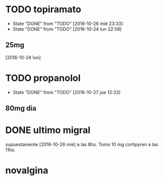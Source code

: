 * TODO topiramato
SCHEDULED: <2016-10-27 jue .+1d>
- State "DONE"       from "TODO"       [2016-10-26 mié 23:33]
- State "DONE"       from "TODO"       [2016-10-24 lun 22:58]
:PROPERTIES:
:STYLE:    habit
:LAST_REPEAT: [2016-10-26 mié 23:33]
:END:
** 25mg
[2016-10-24 lun]

* TODO propanolol
SCHEDULED: <2016-10-27 jue .+1d>
- State "DONE"       from "TODO"       [2016-10-27 jue 12:33]
:PROPERTIES:
:STYLE:    habit
:LAST_REPEAT: [2016-10-27 jue 12:33]
:END:

** 80mg dia

* DONE ultimo migral
supuestamente [2016-10-26 mié] a las 8hs. Tomo 10 mg cortipyren a las 11hs.

* novalgina

